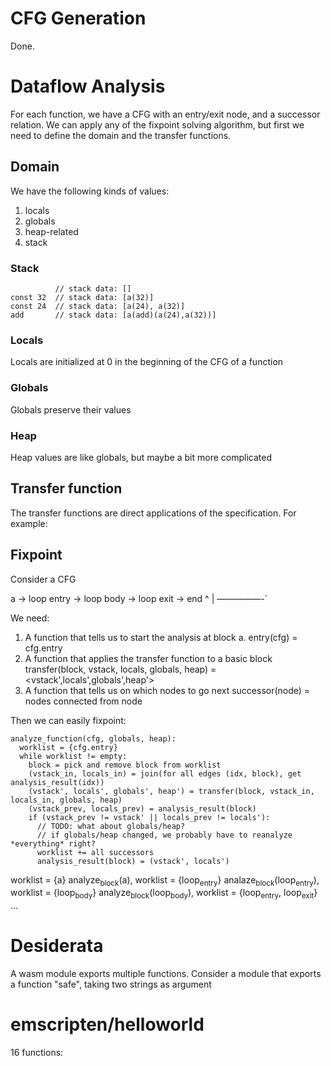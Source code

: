 * CFG Generation
Done.

* Dataflow Analysis
For each function, we have a CFG with an entry/exit node, and a successor
relation.
We can apply any of the fixpoint solving algorithm, but first we need to define
the domain and the transfer functions.

** Domain
We have the following kinds of values:
  1. locals
  2. globals
  3. heap-related
  4. stack

*** Stack
#+BEGIN_SRC
          // stack data: []
const 32  // stack data: [a(32)]
const 24  // stack data: [a(24), a(32)]
add       // stack data: [a(add)(a(24),a(32))]
#+END_SRC

*** Locals
Locals are initialized at 0 in the beginning of the CFG of a function
*** Globals
Globals preserve their values
*** Heap
Heap values are like globals, but maybe a bit more complicated

** Transfer function
The transfer functions are direct applications of the specification.
For example:
** Fixpoint
Consider a CFG

a -> loop entry -> loop body -> loop exit -> end
           ^               |
           ----------------´

We need:
  1. A function that tells us to start the analysis at block a.
     entry(cfg) = cfg.entry
  2. A function that applies the transfer function to a basic block
     transfer(block, vstack, locals, globals, heap) = <vstack',locals',globals',heap'>
  3. A function that tells us on which nodes to go next
     successor(node) = nodes connected from node

Then we can easily fixpoint:
#+BEGIN_SRC
analyze_function(cfg, globals, heap):
  worklist = {cfg.entry}
  while worklist != empty:
    block = pick and remove block from worklist
    (vstack_in, locals_in) = join(for all edges (idx, block), get analysis_result(idx))
    (vstack', locals', globals', heap') = transfer(block, vstack_in, locals_in, globals, heap)
    (vstack_prev, locals_prev) = analysis_result(block)
    if (vstack_prev != vstack' || locals_prev != locals'):
      // TODO: what about globals/heap?
      // if globals/heap changed, we probably have to reanalyze *everything* right?
      worklist += all successors
      analysis_result(block) = (vstack', locals')
#+END_SRC


worklist = {a}
analyze_block(a), worklist = {loop_entry}
analaze_block(loop_entry), worklist = {loop_body}
analyze_block(loop_body), worklist = {loop_entry, loop_exit}
...
* Desiderata
A wasm module exports multiple functions.
Consider a module that exports a function "safe", taking two strings as argument 
* emscripten/helloworld
16 functions:
